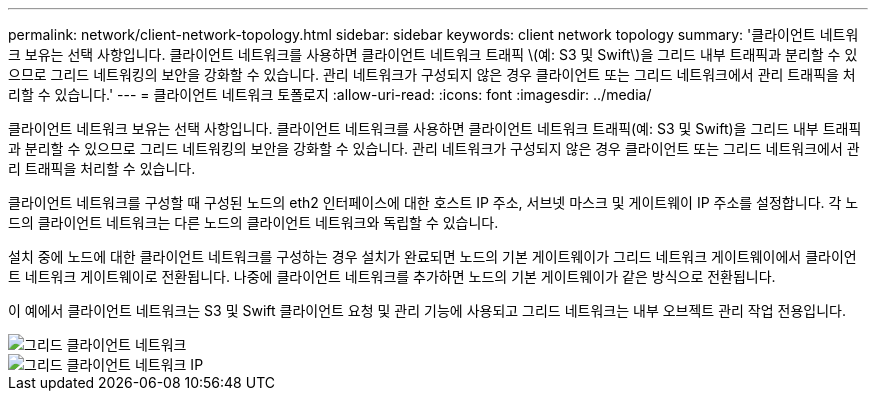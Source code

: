 ---
permalink: network/client-network-topology.html 
sidebar: sidebar 
keywords: client network topology 
summary: '클라이언트 네트워크 보유는 선택 사항입니다. 클라이언트 네트워크를 사용하면 클라이언트 네트워크 트래픽 \(예: S3 및 Swift\)을 그리드 내부 트래픽과 분리할 수 있으므로 그리드 네트워킹의 보안을 강화할 수 있습니다. 관리 네트워크가 구성되지 않은 경우 클라이언트 또는 그리드 네트워크에서 관리 트래픽을 처리할 수 있습니다.' 
---
= 클라이언트 네트워크 토폴로지
:allow-uri-read: 
:icons: font
:imagesdir: ../media/


[role="lead"]
클라이언트 네트워크 보유는 선택 사항입니다. 클라이언트 네트워크를 사용하면 클라이언트 네트워크 트래픽(예: S3 및 Swift)을 그리드 내부 트래픽과 분리할 수 있으므로 그리드 네트워킹의 보안을 강화할 수 있습니다. 관리 네트워크가 구성되지 않은 경우 클라이언트 또는 그리드 네트워크에서 관리 트래픽을 처리할 수 있습니다.

클라이언트 네트워크를 구성할 때 구성된 노드의 eth2 인터페이스에 대한 호스트 IP 주소, 서브넷 마스크 및 게이트웨이 IP 주소를 설정합니다. 각 노드의 클라이언트 네트워크는 다른 노드의 클라이언트 네트워크와 독립할 수 있습니다.

설치 중에 노드에 대한 클라이언트 네트워크를 구성하는 경우 설치가 완료되면 노드의 기본 게이트웨이가 그리드 네트워크 게이트웨이에서 클라이언트 네트워크 게이트웨이로 전환됩니다. 나중에 클라이언트 네트워크를 추가하면 노드의 기본 게이트웨이가 같은 방식으로 전환됩니다.

이 예에서 클라이언트 네트워크는 S3 및 Swift 클라이언트 요청 및 관리 기능에 사용되고 그리드 네트워크는 내부 오브젝트 관리 작업 전용입니다.

image::../media/grid_client_networks.png[그리드 클라이언트 네트워크]

image::../media/grid_client_networks_ips.png[그리드 클라이언트 네트워크 IP]
